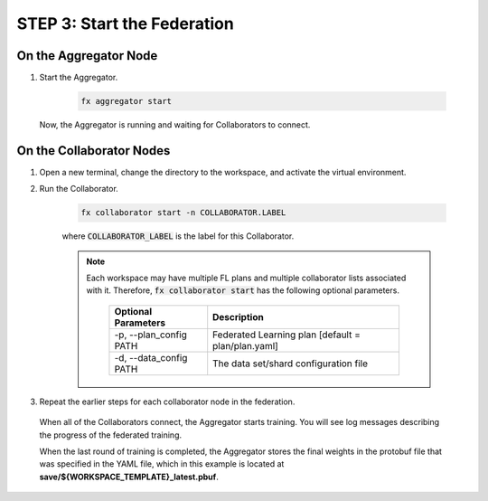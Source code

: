 .. # Copyright (C) 2020-2021 Intel Corporation
.. # SPDX-License-Identifier: Apache-2.0

.. _running_the_federation.start_nodes:

****************************
STEP 3: Start the Federation
****************************

On the Aggregator Node
======================

1. Start the Aggregator. 

    .. code-block:: console
    
       fx aggregator start

 Now, the Aggregator is running and waiting for Collaborators to connect.

.. _running_collaborators:

On the Collaborator Nodes
=========================

1. Open a new terminal, change the directory to the workspace, and activate the virtual environment.

2. Run the Collaborator.

    .. code-block:: console

       fx collaborator start -n COLLABORATOR.LABEL

    where :code:`COLLABORATOR_LABEL` is the label for this Collaborator.

    .. note::

       Each workspace may have multiple FL plans and multiple collaborator lists associated with it.
       Therefore, :code:`fx collaborator start` has the following optional parameters.
       
           +-------------------------+---------------------------------------------------------+
           | Optional Parameters     | Description                                             |
           +=========================+=========================================================+
           | -p, --plan_config PATH  | Federated Learning plan [default = plan/plan.yaml]      |
           +-------------------------+---------------------------------------------------------+
           | -d, --data_config PATH  | The data set/shard configuration file                   |
           +-------------------------+---------------------------------------------------------+

3. Repeat the earlier steps for each collaborator node in the federation. 

  When all of the Collaborators connect, the Aggregator starts training. You will see log messages describing the progress of the federated training. 
  
  When the last round of training is completed, the Aggregator stores the final weights in the protobuf file that was specified in the YAML file, which in this example is located at **save/${WORKSPACE_TEMPLATE}_latest.pbuf**.

